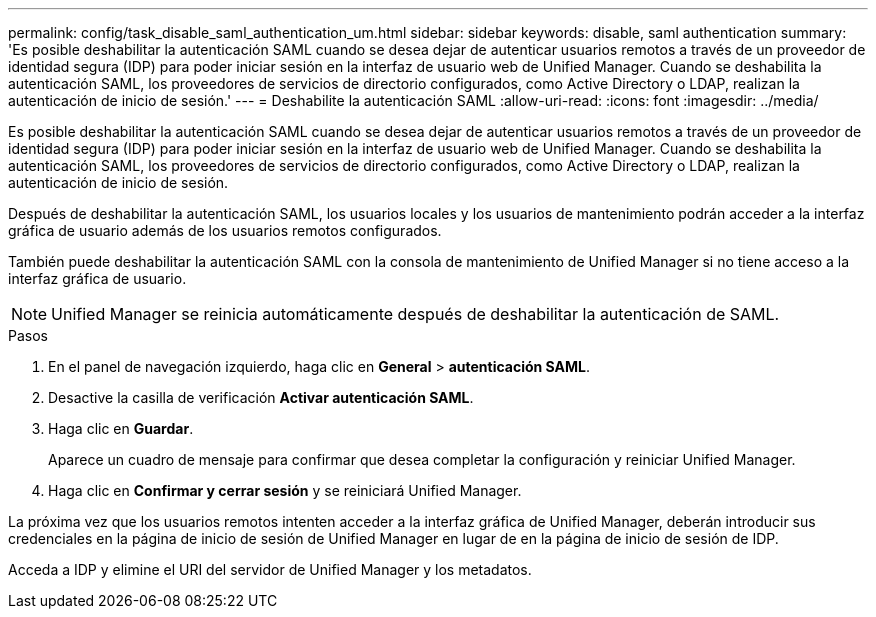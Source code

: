 ---
permalink: config/task_disable_saml_authentication_um.html 
sidebar: sidebar 
keywords: disable, saml authentication 
summary: 'Es posible deshabilitar la autenticación SAML cuando se desea dejar de autenticar usuarios remotos a través de un proveedor de identidad segura (IDP) para poder iniciar sesión en la interfaz de usuario web de Unified Manager. Cuando se deshabilita la autenticación SAML, los proveedores de servicios de directorio configurados, como Active Directory o LDAP, realizan la autenticación de inicio de sesión.' 
---
= Deshabilite la autenticación SAML
:allow-uri-read: 
:icons: font
:imagesdir: ../media/


[role="lead"]
Es posible deshabilitar la autenticación SAML cuando se desea dejar de autenticar usuarios remotos a través de un proveedor de identidad segura (IDP) para poder iniciar sesión en la interfaz de usuario web de Unified Manager. Cuando se deshabilita la autenticación SAML, los proveedores de servicios de directorio configurados, como Active Directory o LDAP, realizan la autenticación de inicio de sesión.

Después de deshabilitar la autenticación SAML, los usuarios locales y los usuarios de mantenimiento podrán acceder a la interfaz gráfica de usuario además de los usuarios remotos configurados.

También puede deshabilitar la autenticación SAML con la consola de mantenimiento de Unified Manager si no tiene acceso a la interfaz gráfica de usuario.

[NOTE]
====
Unified Manager se reinicia automáticamente después de deshabilitar la autenticación de SAML.

====
.Pasos
. En el panel de navegación izquierdo, haga clic en *General* > *autenticación SAML*.
. Desactive la casilla de verificación *Activar autenticación SAML*.
. Haga clic en *Guardar*.
+
Aparece un cuadro de mensaje para confirmar que desea completar la configuración y reiniciar Unified Manager.

. Haga clic en *Confirmar y cerrar sesión* y se reiniciará Unified Manager.


La próxima vez que los usuarios remotos intenten acceder a la interfaz gráfica de Unified Manager, deberán introducir sus credenciales en la página de inicio de sesión de Unified Manager en lugar de en la página de inicio de sesión de IDP.

Acceda a IDP y elimine el URI del servidor de Unified Manager y los metadatos.
